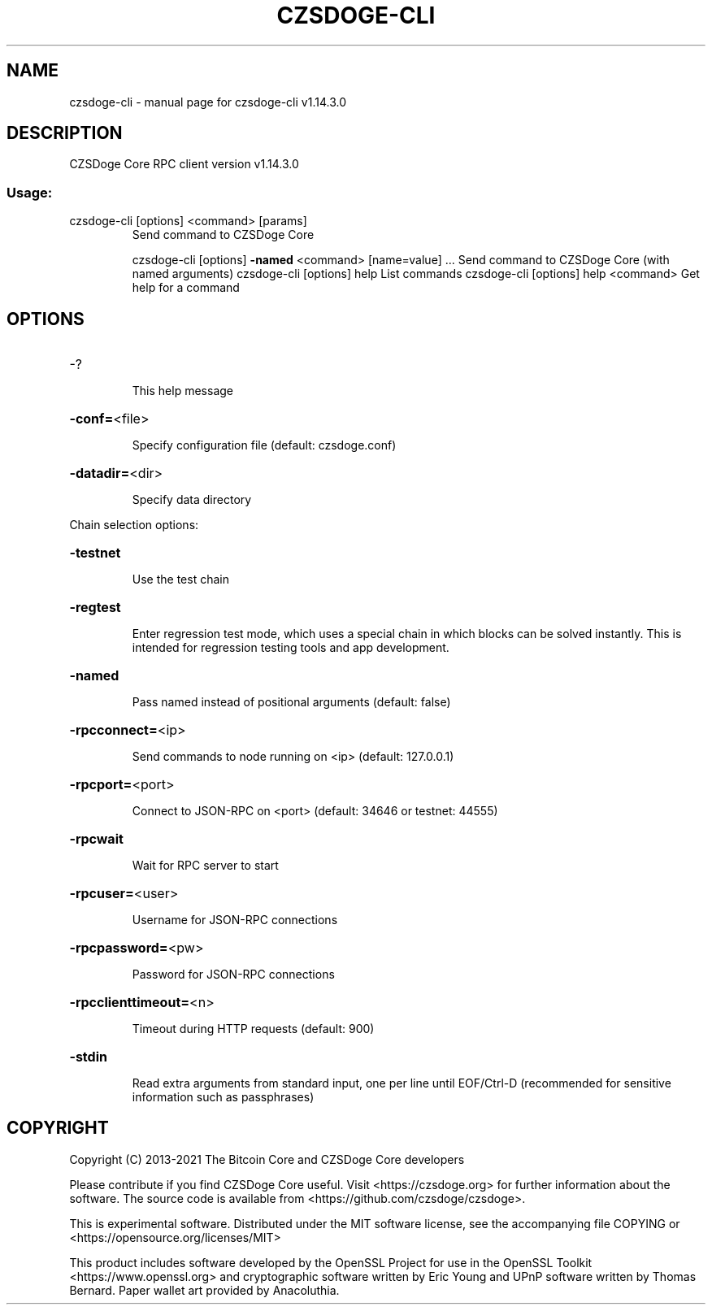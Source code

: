 .\" DO NOT MODIFY THIS FILE!  It was generated by help2man 1.47.13.
.TH CZSDOGE-CLI "1" "February 2021" "czsdoge-cli v1.14.3.0" "User Commands"
.SH NAME
czsdoge-cli \- manual page for czsdoge-cli v1.14.3.0
.SH DESCRIPTION
CZSDoge Core RPC client version v1.14.3.0
.SS "Usage:"
.TP
czsdoge\-cli [options] <command> [params]
Send command to CZSDoge Core
.IP
czsdoge\-cli [options] \fB\-named\fR <command> [name=value] ... Send command to CZSDoge Core (with named arguments)
czsdoge\-cli [options] help                List commands
czsdoge\-cli [options] help <command>      Get help for a command
.SH OPTIONS
.HP
\-?
.IP
This help message
.HP
\fB\-conf=\fR<file>
.IP
Specify configuration file (default: czsdoge.conf)
.HP
\fB\-datadir=\fR<dir>
.IP
Specify data directory
.PP
Chain selection options:
.HP
\fB\-testnet\fR
.IP
Use the test chain
.HP
\fB\-regtest\fR
.IP
Enter regression test mode, which uses a special chain in which blocks
can be solved instantly. This is intended for regression testing
tools and app development.
.HP
\fB\-named\fR
.IP
Pass named instead of positional arguments (default: false)
.HP
\fB\-rpcconnect=\fR<ip>
.IP
Send commands to node running on <ip> (default: 127.0.0.1)
.HP
\fB\-rpcport=\fR<port>
.IP
Connect to JSON\-RPC on <port> (default: 34646 or testnet: 44555)
.HP
\fB\-rpcwait\fR
.IP
Wait for RPC server to start
.HP
\fB\-rpcuser=\fR<user>
.IP
Username for JSON\-RPC connections
.HP
\fB\-rpcpassword=\fR<pw>
.IP
Password for JSON\-RPC connections
.HP
\fB\-rpcclienttimeout=\fR<n>
.IP
Timeout during HTTP requests (default: 900)
.HP
\fB\-stdin\fR
.IP
Read extra arguments from standard input, one per line until EOF/Ctrl\-D
(recommended for sensitive information such as passphrases)
.SH COPYRIGHT
Copyright (C) 2013-2021 The Bitcoin Core and CZSDoge Core developers

Please contribute if you find CZSDoge Core useful. Visit
<https://czsdoge.org> for further information about the software.
The source code is available from <https://github.com/czsdoge/czsdoge>.

This is experimental software.
Distributed under the MIT software license, see the accompanying file COPYING
or <https://opensource.org/licenses/MIT>

This product includes software developed by the OpenSSL Project for use in the
OpenSSL Toolkit <https://www.openssl.org> and cryptographic software written by
Eric Young and UPnP software written by Thomas Bernard. Paper wallet art
provided by Anacoluthia.

